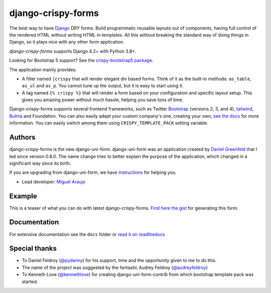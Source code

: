 ===================
django-crispy-forms
===================

.. image:: https://github.com/django-crispy-forms/django-crispy-forms/actions/workflows/main.yml/badge.svg

.. image:: https://img.shields.io/badge/code%20style-black-000000.svg
    :target: https://github.com/psf/black

.. image:: http://codecov.io/github/django-crispy-forms/django-crispy-forms/coverage.svg?branch=main
   :target: http://codecov.io/github/django-crispy-forms/django-crispy-forms?branch=main

The best way to have Django_ DRY forms. Build programmatic reusable layouts out of components, having full control of the rendered HTML without writing HTML in templates. All this without breaking the standard way of doing things in Django, so it plays nice with any other form application.

`django-crispy-forms` supports Django 4.2+ with Python 3.8+.

Looking for Bootstrap 5 support? See the `crispy-bootstrap5 package`_.

.. _`crispy-bootstrap5 package`: https://github.com/django-crispy-forms/crispy-bootstrap5

The application mainly provides:

* A filter named ``|crispy`` that will render elegant div based forms. Think of it as the built-in methods: ``as_table``, ``as_ul`` and ``as_p``. You cannot tune up the output, but it is easy to start using it.
* A tag named ``{% crispy %}`` that will render a form based on your configuration and specific layout setup. This gives you amazing power without much hassle, helping you save tons of time.

Django-crispy-forms supports several frontend frameworks, such as Twitter `Bootstrap`_ (versions 2, 3, and 4), `tailwind`_, `Bulma`_ and Foundation. You can also easily adapt your custom company's one, creating your own, `see the docs`_ for more information. You can easily switch among them using ``CRISPY_TEMPLATE_PACK`` setting variable.

.. _`tailwind`: https://github.com/django-crispy-forms/crispy-tailwind
.. _`Bootstrap`: https://getbootstrap.com
.. _`Bulma`: https://github.com/ckrybus/crispy-bulma
.. _`see the docs`: https://django-crispy-forms.readthedocs.io

Authors
=======

django-crispy-forms is the new django-uni-form. django-uni-form was an application created by `Daniel Greenfeld`_ that I led since version 0.8.0. The name change tries to better explain the purpose of the application, which changed in a significant way since its birth.

If you are upgrading from django-uni-form, we have `instructions`_ for helping you.

* Lead developer: `Miguel Araujo`_

.. _`Daniel Greenfeld`: https://github.com/pydanny
.. _`Miguel Araujo`: https://github.com/maraujop
.. _`instructions`: https://django-crispy-forms.readthedocs.io/en/latest/install.html#moving-from-django-uni-form-to-django-crispy-forms

Example
=======

This is a teaser of what you can do with latest django-crispy-forms. `Find here the gist`_ for generating this form:

.. image:: http://i.imgur.com/LSREg.png

.. _`Find here the gist`: https://gist.github.com/1838193

Documentation
=============

For extensive documentation see the ``docs`` folder or `read it on readthedocs`_

.. _`read it on readthedocs`: https://django-crispy-forms.readthedocs.io/en/latest/index.html

Special thanks
==============

* To Daniel Feldroy (`@pydanny`_) for his support, time and the opportunity given to me to do this.
* The name of the project was suggested by the fantastic Audrey Feldroy (`@audreyfeldroy`_)
* To Kenneth Love (`@kennethlove`_) for creating django-uni-form-contrib from which bootstrap template pack was started.

.. _`@audreyfeldroy`: https://github.com/audreyfeldroy
.. _`@pydanny`: https://github.com/pydanny
.. _`@kennethlove`: https://github.com/kennethlove


.. _Django: http://djangoproject.com
